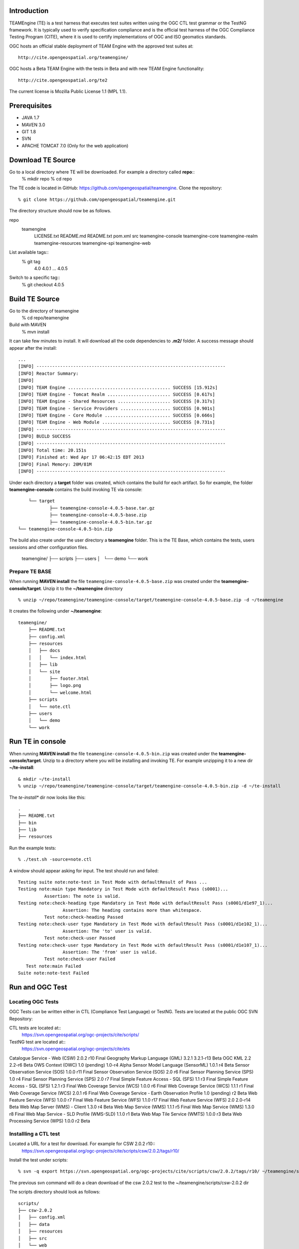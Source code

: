 Introduction
---------------

TEAMEngine (TE) is a test harness that executes test suites written using the OGC CTL test grammar or the TestNG framework.
It is typically used to verify specification compliance and is the official test harness of
the OGC Compliance Testing Program (CITE), where it is used to certify implementations of
OGC and ISO geomatics standards.

OGC hosts an official stable deployment of TEAM Engine with the approved test suites at::

    http://cite.opengeospatial.org/teamengine/

OGC hosts a Beta TEAM Engine with the tests in Beta and with new TEAM Engine functionality::

    http://cite.opengeospatial.org/te2
    
The current license is Mozilla Public License 1.1 (MPL 1.1).    

Prerequisites
--------------
- JAVA 1.7
- MAVEN 3.0
- GIT 1.8
- SVN 
- APACHE TOMCAT 7.0 (Only for the web application)

Download TE Source
---------------------
Go to a local directory where TE will be downloaded. For example a directory called **repo**::
	% mkdir repo
	% cd repo
	
The TE code is located in GitHub: https://github.com/opengeospatial/teamengine. Clone the repository::

	% git clone https://github.com/opengeospatial/teamengine.git
	
The directory structure should now be as follows.

repo
	teamengine
	 	LICENSE.txt
		README.md
		README.txt
		pom.xml
		src
		teamengine-console
		teamengine-core
		teamengine-realm
		teamengine-resources
		teamengine-spi
		teamengine-web

List available tags::
	% git tag
		4.0
		4.0.1
		...
		4.0.5

Switch to a specific tag::
	% git checkout 4.0.5

Build TE Source
----------------
Go to the directory of teamengine
	% cd repo/teamengine
	
Build with MAVEN
	% mvn install
	
It can take few minutes to install. It will download all the code dependencies to **.m2/** folder. 
A success message should appear after the install::
	
   ...
   [INFO] ------------------------------------------------------------------------
   [INFO] Reactor Summary:
   [INFO] 
   [INFO] TEAM Engine ....................................... SUCCESS [15.912s]
   [INFO] TEAM Engine - Tomcat Realm ........................ SUCCESS [0.617s]
   [INFO] TEAM Engine - Shared Resources .................... SUCCESS [0.317s]
   [INFO] TEAM Engine - Service Providers ................... SUCCESS [0.901s]
   [INFO] TEAM Engine - Core Module ......................... SUCCESS [0.666s]
   [INFO] TEAM Engine - Web Module .......................... SUCCESS [0.731s]
   [INFO] ------------------------------------------------------------------------
   [INFO] BUILD SUCCESS
   [INFO] ------------------------------------------------------------------------
   [INFO] Total time: 20.151s
   [INFO] Finished at: Wed Apr 17 06:42:15 EDT 2013
   [INFO] Final Memory: 20M/81M
   [INFO] ------------------------------------------------------------------------
   

Under each directory  a **target** folder was created, which contains the build for each artifact. So for example,
the folder **teamengine-console** contains the build invoking TE via console::
	
	└── target
		├── teamengine-console-4.0.5-base.tar.gz
		├── teamengine-console-4.0.5-base.zip
		├── teamengine-console-4.0.5-bin.tar.gz
    └── teamengine-console-4.0.5-bin.zip
    
The build also create under the user directory a **teamengine** folder. This is the TE Base, which 
contains the tests, users sessions and other configuration files.

	teamengine/
	├── scripts
	├── users
	│   └── demo
	└── work
	
Prepare TE BASE
^^^^^^^^^^^^^^^^^^^
When running **MAVEN install** the file ``teamengine-console-4.0.5-base.zip`` was  created under the 
**teamengine-console/target**. Unzip it to the **~/teamengine** directory ::

	% unzip ~/repo/teamengine/teamengine-console/target/teamengine-console-4.0.5-base.zip -d ~/teamengine
	
It creates the following under **~/teamengine**::

    teamengine/
	├── README.txt
	├── config.xml
	├── resources
	│   ├── docs
	│   │   └── index.html
	│   ├── lib
	│   └── site
	│       ├── footer.html
	│       ├── logo.png
	│       └── welcome.html
	├── scripts
	│   └── note.ctl
	├── users
	│   └── demo
	└── work



Run TE in console
----------------------------

When running **MAVEN install** the file ``teamengine-console-4.0.5-bin.zip`` was created under the 
**teamengine-console/target**. Unzip to a directory where you will be installing and invoking TE.
For example unzipping it to a new dir  **~/te-install**::

	& mkdir ~/te-install
	% unzip ~/repo/teamengine/teamengine-console/target/teamengine-console-4.0.5-bin.zip -d ~/te-install

The *te-install** dir now looks like this::

	.
	├── README.txt
	├── bin
	├── lib
	├── resources
	
Run the example tests::

	% ./test.sh -source=note.ctl

A window should appear asking for input. The test should run and failed::

	Testing suite note:note-test in Test Mode with defaultResult of Pass ...
	Testing note:main type Mandatory in Test Mode with defaultResult Pass (s0001)...
		  Assertion: The note is valid.
	Testing note:check-heading type Mandatory in Test Mode with defaultResult Pass (s0001/d1e97_1)...
			 Assertion: The heading contains more than whitespace.
		  Test note:check-heading Passed
	Testing note:check-user type Mandatory in Test Mode with defaultResult Pass (s0001/d1e102_1)...
			 Assertion: The 'to' user is valid.
		  Test note:check-user Passed
	Testing note:check-user type Mandatory in Test Mode with defaultResult Pass (s0001/d1e107_1)...
			 Assertion: The 'from' user is valid.
		  Test note:check-user Failed
	   Test note:main Failed
	Suite note:note-test Failed

Run and OGC Test
----------------------

Locating OGC Tests
^^^^^^^^^^^^^^^^^^^^^^^

OGC Tests can be written either in CTL (Compliance Test Language) or TestNG. Tests are located at the public OGC SVN Repository:

CTL tests are located at:: 
   https://svn.opengeospatial.org/ogc-projects/cite/scripts/
   
TestNG test are located at:: 
   https://svn.opengeospatial.org/ogc-projects/cite/ets
   
.. list-table::
   :widths: 60 20 20
   :header-rows: 1

	* - **Test**
   	  - **Abbrev**		
   	  - **Language**
   * - Square
     - Four sides of equal length, 90 degree angles
   * - Rectangle
     - Four sides, 90 degree angles
   
	* Specification	Version	Test Suite Revision	Status
Catalogue Service - Web (CSW)	2.0.2	r10	Final
Geography Markup Language (GML)	3.2.1	3.2.1-r13	Beta
OGC KML	2.2	2.2-r6	Beta
OWS Context (OWC)	1.0 (pending)	1.0-r4	Alpha
Sensor Model Language (SensorML)	1.0.1	r4	Beta
Sensor Observation Service (SOS)	1.0.0	r11	Final
Sensor Observation Service (SOS)	2.0	r6	Final
Sensor Planning Service (SPS)	1.0	r4	Final
Sensor Planning Service (SPS)	2.0	r7	Final
Simple Feature Access - SQL (SFS)	1.1	r3	Final
Simple Feature Access - SQL (SFS)	1.2.1	r3	Final
Web Coverage Service (WCS)	1.0.0	r6	Final
Web Coverage Service (WCS)	1.1.1	r1	Final
Web Coverage Service (WCS)	2.0.1	r6	Final
Web Coverage Service - Earth Observation Profile	1.0 (pending)	r2	Beta
Web Feature Service (WFS)	1.0.0	r7	Final
Web Feature Service (WFS)	1.1.0	r17	Final
Web Feature Service (WFS)	2.0	2.0-r14	Beta
Web Map Server (WMS) - Client	1.3.0	r4	Beta
Web Map Service (WMS)	1.1.1	r5	Final
Web Map Service (WMS)	1.3.0	r8	Final
Web Map Service - SLD Profile (WMS-SLD)	1.1.0	r1	Beta
Web Map Tile Service (WMTS)	1.0.0	r3	Beta
Web Processing Service (WPS)	1.0.0	r2	Beta   


Installling a CTL test
^^^^^^^^^^^^^^^^^^^^^^^

Located a URL for a test for download. For example for CSW 2.0.2 r10::
	https://svn.opengeospatial.org/ogc-projects/cite/scripts/csw/2.0.2/tags/r10/

Install the test under scripts::

	% svn -q export https://svn.opengeospatial.org/ogc-projects/cite/scripts/csw/2.0.2/tags/r10/ ~/teamengine/scripts/csw-2.0.2
	
The previous svn command will do a clean download of the csw 2.0.2 test to the ~/teamengine/scripts/csw-2.0.2 dir

The scripts directory should look as follows::

	scripts/
	├── csw-2.0.2
	│   ├── config.xml
	│   ├── data
	│   ├── resources
	│   ├── src
	│   └── web
	└── note.ctl



Executing a CTL test
^^^^^^^^^^^^^^^^^^^^^

To run a test, run **test.sh** under **~/te-install/bin/unix** with a parameter -source=<source of the ctl file>. 
The source file has the word *main*.

To run the CSW 2.0.2 test do the following::
	% cd ~/teamengine/scripts
	% ~/te-install/bin/unix/test.sh -source=csw-2.0.2/src/main.xml

A form asking to provide more information should appear. For example asking for the getCapabilities URL.
The `OGC Reference Implementations Page <http://cite.opengeospatial.org/reference> provides
examples of services that can be exercised`_

For example for CSW 2.0.2 PyCSW
http://demo.pycsw.org/cite/csw?service=CSW&version=2.0.2&request=GetCapabilities

The result should be a sucessfull pass::

	...
			Test csw:capability-tests Passed
	   Test csw:Main Passed
	Suite csw:csw-2.0.2-compliance-suite Passed

Installing TestNG Tests
^^^^^^^^^^^^^^^^^^^^^^^^^^^^
